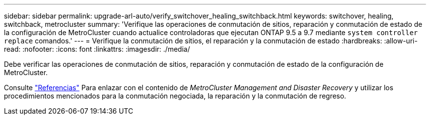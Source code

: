 ---
sidebar: sidebar 
permalink: upgrade-arl-auto/verify_switchover_healing_switchback.html 
keywords: switchover, healing,  switchback, metrocluster 
summary: 'Verifique las operaciones de conmutación de sitios, reparación y conmutación de estado de la configuración de MetroCluster cuando actualice controladoras que ejecutan ONTAP 9.5 a 9.7 mediante `system controller replace` comandos.' 
---
= Verifique la conmutación de sitios, el reparación y la conmutación de estado
:hardbreaks:
:allow-uri-read: 
:nofooter: 
:icons: font
:linkattrs: 
:imagesdir: ./media/


[role="lead"]
Debe verificar las operaciones de conmutación de sitios, reparación y conmutación de estado de la configuración de MetroCluster.

Consulte link:other_references.html["Referencias"] Para enlazar con el contenido de _MetroCluster Management and Disaster Recovery_ y utilizar los procedimientos mencionados para la conmutación negociada, la reparación y la conmutación de regreso.
